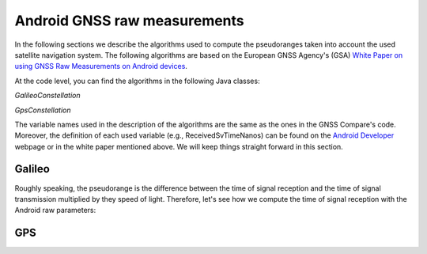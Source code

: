 
******************************
Android GNSS raw measurements
******************************

In the following sections we describe the algorithms used to compute the pseudoranges
taken into account the used satellite navigation system. The following algorithms are based on
the European GNSS Agency's (GSA) `White Paper on using GNSS Raw Measurements on Android devices`_.

At the code level, you can find the algorithms in the following Java classes:

*GalileoConstellation*

*GpsConstellation*

The variable names used in the description of the algorithms are the same as the ones in the GNSS Compare's code. Moreover,
the definition of each used variable (e.g., ReceivedSvTimeNanos) can be found on the `Android Developer`_ webpage or in the white paper mentioned above. We will keep things
straight forward in this section.

Galileo
=======

Roughly speaking, the pseudorange is the difference between the time of signal reception and the time of signal transmission multiplied by they speed of light. Therefore, let's see how we compute the time of signal reception with the Android raw parameters:

.. java::
  galileoTime = TimeNanos - (FullBiasNanos + BiasNanos),


GPS
====








.. _`White Paper on using GNSS Raw Measurements on Android devices`: https://www.gsa.europa.eu/newsroom/news/available-now-white-paper-using-gnss-raw-measurements-android-devices
.. _`Android Developer`: https://developer.android.com/reference/android/location/GnssMeasurement
